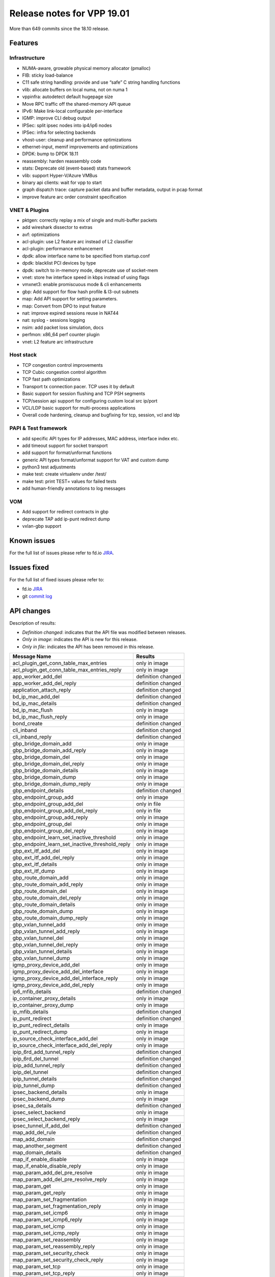 Release notes for VPP 19.01
===========================

More than 649 commits since the 18.10 release.

Features
--------

Infrastructure
~~~~~~~~~~~~~~

-  NUMA-aware, growable physical memory allocator (pmalloc)
-  FIB: sticky load-balance
-  C11 safe string handling: provide and use “safe” C string handling
   functions
-  vlib: allocate buffers on local numa, not on numa 1
-  vppinfra: autodetect default hugepage size
-  Move RPC traffic off the shared-memory API queue
-  IPv6: Make link-local configurable per-interface
-  IGMP: improve CLI debug output
-  IPSec: split ipsec nodes into ip4/ip6 nodes
-  IPSec: infra for selecting backends
-  vhost-user: cleanup and performance optimizations
-  ethernet-input, memif improvements and optimizations
-  DPDK: bump to DPDK 18.11
-  reassembly: harden reassembly code
-  stats: Deprecate old (event-based) stats framework
-  vlib: support Hyper-V/Azure VMBus
-  binary api clients: wait for vpp to start
-  graph dispatch trace: capture packet data and buffer metadata, output
   in pcap format
-  improve feature arc order constraint specification

VNET & Plugins
~~~~~~~~~~~~~~

-  pktgen: correctly replay a mix of single and multi-buffer packets
-  add wireshark dissector to extras
-  avf: optimizations
-  acl-plugin: use L2 feature arc instead of L2 classifier
-  acl-plugin: performance enhancement
-  dpdk: allow interface name to be specified from startup.conf
-  dpdk: blacklist PCI devices by type
-  dpdk: switch to in-memory mode, deprecate use of socket-mem
-  vnet: store hw interface speed in kbps instead of using flags
-  vmxnet3: enable promiscuous mode & cli enhancements
-  gbp: Add support for flow hash profile & l3-out subnets
-  map: Add API support for setting parameters.
-  map: Convert from DPO to input feature
-  nat: improve expired sessions reuse in NAT44
-  nat: syslog - sessions logging
-  nsim: add packet loss simulation, docs
-  perfmon: x86_64 perf counter plugin
-  vnet: L2 feature arc infrastructure

Host stack
~~~~~~~~~~

-  TCP congestion control improvements
-  TCP Cubic congestion control algorithm
-  TCP fast path optimizations
-  Transport tx connection pacer. TCP uses it by default
-  Basic support for session flushing and TCP PSH segments
-  TCP/session api support for configuring custom local src ip/port
-  VCL/LDP basic support for multi-process applications
-  Overall code hardening, cleanup and bugfixing for tcp, session, vcl
   and ldp

PAPI & Test framework
~~~~~~~~~~~~~~~~~~~~~

-  add specific API types for IP addresses, MAC address, interface index
   etc.
-  add timeout support for socket transport
-  add support for format/unformat functions
-  generic API types format/unformat support for VAT and custom dump
-  python3 test adjustments
-  make test: create virtualenv under /test/
-  make test: print TEST= values for failed tests
-  add human-friendly annotations to log messages

VOM
~~~

-  Add support for redirect contracts in gbp
-  deprecate TAP add ip-punt redirect dump
-  vxlan-gbp support

Known issues
------------

For the full list of issues please refer to fd.io
`JIRA <https://jira.fd.io>`__.

Issues fixed
------------

For the full list of fixed issues please refer to:

- fd.io `JIRA <https://jira.fd.io>`__
- git `commit log <https://git.fd.io/vpp/log/?h=stable/1901>`__


API changes
-----------

Description of results:

-  *Definition changed*: indicates that the API file was modified
   between releases.
-  *Only in image*: indicates the API is new for this release.
-  *Only in file*: indicates the API has been removed in this release.

=============================================== ==================
Message Name                                    Results
=============================================== ==================
acl_plugin_get_conn_table_max_entries           only in image
acl_plugin_get_conn_table_max_entries_reply     only in image
app_worker_add_del                              definition changed
app_worker_add_del_reply                        definition changed
application_attach_reply                        definition changed
bd_ip_mac_add_del                               definition changed
bd_ip_mac_details                               definition changed
bd_ip_mac_flush                                 only in image
bd_ip_mac_flush_reply                           only in image
bond_create                                     definition changed
cli_inband                                      definition changed
cli_inband_reply                                definition changed
gbp_bridge_domain_add                           only in image
gbp_bridge_domain_add_reply                     only in image
gbp_bridge_domain_del                           only in image
gbp_bridge_domain_del_reply                     only in image
gbp_bridge_domain_details                       only in image
gbp_bridge_domain_dump                          only in image
gbp_bridge_domain_dump_reply                    only in image
gbp_endpoint_details                            definition changed
gbp_endpoint_group_add                          only in image
gbp_endpoint_group_add_del                      only in file
gbp_endpoint_group_add_del_reply                only in file
gbp_endpoint_group_add_reply                    only in image
gbp_endpoint_group_del                          only in image
gbp_endpoint_group_del_reply                    only in image
gbp_endpoint_learn_set_inactive_threshold       only in image
gbp_endpoint_learn_set_inactive_threshold_reply only in image
gbp_ext_itf_add_del                             only in image
gbp_ext_itf_add_del_reply                       only in image
gbp_ext_itf_details                             only in image
gbp_ext_itf_dump                                only in image
gbp_route_domain_add                            only in image
gbp_route_domain_add_reply                      only in image
gbp_route_domain_del                            only in image
gbp_route_domain_del_reply                      only in image
gbp_route_domain_details                        only in image
gbp_route_domain_dump                           only in image
gbp_route_domain_dump_reply                     only in image
gbp_vxlan_tunnel_add                            only in image
gbp_vxlan_tunnel_add_reply                      only in image
gbp_vxlan_tunnel_del                            only in image
gbp_vxlan_tunnel_del_reply                      only in image
gbp_vxlan_tunnel_details                        only in image
gbp_vxlan_tunnel_dump                           only in image
igmp_proxy_device_add_del                       only in image
igmp_proxy_device_add_del_interface             only in image
igmp_proxy_device_add_del_interface_reply       only in image
igmp_proxy_device_add_del_reply                 only in image
ip6_mfib_details                                definition changed
ip_container_proxy_details                      only in image
ip_container_proxy_dump                         only in image
ip_mfib_details                                 definition changed
ip_punt_redirect                                definition changed
ip_punt_redirect_details                        only in image
ip_punt_redirect_dump                           only in image
ip_source_check_interface_add_del               only in image
ip_source_check_interface_add_del_reply         only in image
ipip_6rd_add_tunnel_reply                       definition changed
ipip_6rd_del_tunnel                             definition changed
ipip_add_tunnel_reply                           definition changed
ipip_del_tunnel                                 definition changed
ipip_tunnel_details                             definition changed
ipip_tunnel_dump                                definition changed
ipsec_backend_details                           only in image
ipsec_backend_dump                              only in image
ipsec_sa_details                                definition changed
ipsec_select_backend                            only in image
ipsec_select_backend_reply                      only in image
ipsec_tunnel_if_add_del                         definition changed
map_add_del_rule                                definition changed
map_add_domain                                  definition changed
map_another_segment                             definition changed
map_domain_details                              definition changed
map_if_enable_disable                           only in image
map_if_enable_disable_reply                     only in image
map_param_add_del_pre_resolve                   only in image
map_param_add_del_pre_resolve_reply             only in image
map_param_get                                   only in image
map_param_get_reply                             only in image
map_param_set_fragmentation                     only in image
map_param_set_fragmentation_reply               only in image
map_param_set_icmp6                             only in image
map_param_set_icmp6_reply                       only in image
map_param_set_icmp                              only in image
map_param_set_icmp_reply                        only in image
map_param_set_reassembly                        only in image
map_param_set_reassembly_reply                  only in image
map_param_set_security_check                    only in image
map_param_set_security_check_reply              only in image
map_param_set_tcp                               only in image
map_param_set_tcp_reply                         only in image
map_param_set_traffic_class                     only in image
map_param_set_traffic_class_reply               only in image
map_rule_details                                definition changed
memclnt_delete                                  definition changed
nat44_add_del_lb_static_mapping                 definition changed
nat44_lb_static_mapping_add_del_local           only in image
nat44_lb_static_mapping_add_del_local_reply     only in image
nat44_lb_static_mapping_details                 definition changed
nsim_configure                                  definition changed
punt                                            only in file
punt_details                                    only in image
punt_dump                                       only in image
punt_reply                                      only in file
punt_socket_deregister                          definition changed
punt_socket_details                             only in image
punt_socket_dump                                only in image
punt_socket_register                            definition changed
set_ip_flow_hash                                definition changed
set_punt                                        only in image
set_punt_reply                                  only in image
show_version_reply                              definition changed
stats_get_poller_delay                          only in file
stats_get_poller_delay_reply                    only in file
sw_interface_bond_details                       definition changed
sw_interface_details                            definition changed
sw_interface_ip6_set_link_local_address         only in file
sw_interface_ip6_set_link_local_address_reply   only in file
sw_interface_tap_v2_details                     definition changed
syslog_get_filter                               only in image
syslog_get_filter_reply                         only in image
syslog_get_sender                               only in image
syslog_get_sender_reply                         only in image
syslog_set_filter                               only in image
syslog_set_filter_reply                         only in image
syslog_set_sender                               only in image
syslog_set_sender_reply                         only in image
tap_create_v2                                   definition changed
unmap_segment                                   definition changed
vnet_bier_neighbor_counters                     only in file
vnet_get_summary_stats                          only in file
vnet_get_summary_stats_reply                    only in file
vnet_interface_combined_counters                only in file
vnet_interface_simple_counters                  only in file
vnet_ip4_fib_counters                           only in file
vnet_ip4_mfib_counters                          only in file
vnet_ip4_nbr_counters                           only in file
vnet_ip6_fib_counters                           only in file
vnet_ip6_mfib_counters                          only in file
vnet_ip6_nbr_counters                           only in file
vnet_per_interface_combined_counters            only in file
vnet_per_interface_simple_counters              only in file
vnet_udp_encap_counters                         only in file
want_bier_neighbor_stats                        only in file
want_bier_neighbor_stats_reply                  only in file
want_interface_combined_stats                   only in file
want_interface_combined_stats_reply             only in file
want_interface_simple_stats                     only in file
want_interface_simple_stats_reply               only in file
want_ip4_fib_stats                              only in file
want_ip4_fib_stats_reply                        only in file
want_ip4_mfib_stats                             only in file
want_ip4_mfib_stats_reply                       only in file
want_ip4_nbr_stats                              only in file
want_ip4_nbr_stats_reply                        only in file
want_ip6_fib_stats                              only in file
want_ip6_fib_stats_reply                        only in file
want_ip6_mfib_stats                             only in file
want_ip6_mfib_stats_reply                       only in file
want_ip6_nbr_stats                              only in file
want_ip6_nbr_stats_reply                        only in file
want_per_interface_combined_stats               only in file
want_per_interface_combined_stats_reply         only in file
want_per_interface_simple_stats                 only in file
want_per_interface_simple_stats_reply           only in file
want_stats                                      only in file
want_stats_reply                                only in file
want_udp_encap_stats                            only in file
want_udp_encap_stats_reply                      only in file
=============================================== ==================

Found 170 api message signature differences

Patches that changed API definitions
~~~~~~~~~~~~~~~~~~~~~~~~~~~~~~~~~~~~

``src/vnet/interface_types.api``

* `53fffa1 <https://gerrit.fd.io/r/gitweb?p=vpp.git;a=commit;h=53fffa1>`_ API: Add support for type aliases

``src/vnet/interface.api``

* `f49ba0e <https://gerrit.fd.io/r/gitweb?p=vpp.git;a=commit;h=f49ba0e>`_ stats: Deprecate old stats framework
* `53fffa1 <https://gerrit.fd.io/r/gitweb?p=vpp.git;a=commit;h=53fffa1>`_ API: Add support for type aliases
* `5100aa9 <https://gerrit.fd.io/r/gitweb?p=vpp.git;a=commit;h=5100aa9>`_ vnet: store hw interface speed in kbps instead of using flags

``src/vnet/syslog/syslog.api``

* `b4515b4 <https://gerrit.fd.io/r/gitweb?p=vpp.git;a=commit;h=b4515b4>`_ Add RFC5424 syslog protocol support (VPP-1139)

``src/vnet/fib/fib_types.api``

* `775f73c <https://gerrit.fd.io/r/gitweb?p=vpp.git;a=commit;h=775f73c>`_ FIB: encode the label stack in the FIB path during table dump

``src/vnet/ip/ip.api``

* `7c03ed4 <https://gerrit.fd.io/r/gitweb?p=vpp.git;a=commit;h=7c03ed4>`_ VOM: mroutes
* `3460b01 <https://gerrit.fd.io/r/gitweb?p=vpp.git;a=commit;h=3460b01>`_ api: ip_source_check_interface_add_del api is added.
* `609e121 <https://gerrit.fd.io/r/gitweb?p=vpp.git;a=commit;h=609e121>`_ VPP-1507: Added binary api to dump configured ip_punt_redirect
* `2af0e3a <https://gerrit.fd.io/r/gitweb?p=vpp.git;a=commit;h=2af0e3a>`_ flow-hash: Add symmetric flag for flow hashing
* `47527b2 <https://gerrit.fd.io/r/gitweb?p=vpp.git;a=commit;h=47527b2>`_ IP-punt: add documentation to the API and fix IP address init
* `5bb1eca <https://gerrit.fd.io/r/gitweb?p=vpp.git;a=commit;h=5bb1eca>`_ IPv6: Make link-local configurable per-interface (VPP-1446)
* `75b9f45 <https://gerrit.fd.io/r/gitweb?p=vpp.git;a=commit;h=75b9f45>`_ ip: add container proxy dump API (VPP-1364)

``src/vnet/ip/ip_types.api``

* `8c8acc0 <https://gerrit.fd.io/r/gitweb?p=vpp.git;a=commit;h=8c8acc0>`_ API: Change ip4_address and ip6_address to use type alias.
* `ffba3c3 <https://gerrit.fd.io/r/gitweb?p=vpp.git;a=commit;h=ffba3c3>`_ MAP: Use explicit address/prefix types in API

``src/vnet/ip/punt.api``

* `e88865d <https://gerrit.fd.io/r/gitweb?p=vpp.git;a=commit;h=e88865d>`_ VPP-1506: dump local punts and registered punt sockets

``src/vnet/ipsec/ipsec.api``

* `4c422f9 <https://gerrit.fd.io/r/gitweb?p=vpp.git;a=commit;h=4c422f9>`_ Add IPSec interface FIB index for TX packet
* `b4a7a7d <https://gerrit.fd.io/r/gitweb?p=vpp.git;a=commit;h=b4a7a7d>`_ Add UDP encap flag
* `b4d3053 <https://gerrit.fd.io/r/gitweb?p=vpp.git;a=commit;h=b4d3053>`_ ipsec: infra for selecting backends
* `871bca9 <https://gerrit.fd.io/r/gitweb?p=vpp.git;a=commit;h=871bca9>`_ VPP-1450: binary api call for dumping SPD to interface registration

``src/vnet/l2/l2.api``

* `e26c81f <https://gerrit.fd.io/r/gitweb?p=vpp.git;a=commit;h=e26c81f>`_ L2 BD API to flush all IP-MAC entries in the specified BD
* `8006c6a <https://gerrit.fd.io/r/gitweb?p=vpp.git;a=commit;h=8006c6a>`_ PAPI: Add MACAddress object wrapper for vl_api_mac_address_t
* `93cc3ee <https://gerrit.fd.io/r/gitweb?p=vpp.git;a=commit;h=93cc3ee>`_ GBP Endpoint Learning
* `4d5b917 <https://gerrit.fd.io/r/gitweb?p=vpp.git;a=commit;h=4d5b917>`_ BD ARP entry use common API types

``src/vnet/vxlan-gbp/vxlan_gbp.api``

* `93cc3ee <https://gerrit.fd.io/r/gitweb?p=vpp.git;a=commit;h=93cc3ee>`_ GBP Endpoint Learning

``src/vnet/ipip/ipip.api``

* `53fffa1 <https://gerrit.fd.io/r/gitweb?p=vpp.git;a=commit;h=53fffa1>`_ API: Add support for type aliases

``src/vnet/session/session.api``

* `d85de68 <https://gerrit.fd.io/r/gitweb?p=vpp.git;a=commit;h=d85de68>`_ vcl: wait for segments with segment handle
* `fa76a76 <https://gerrit.fd.io/r/gitweb?p=vpp.git;a=commit;h=fa76a76>`_ session: segment handle in accept/connect notifications
* `c1f5a43 <https://gerrit.fd.io/r/gitweb?p=vpp.git;a=commit;h=c1f5a43>`_ session: cleanup use of api_client_index
* `c0d532d <https://gerrit.fd.io/r/gitweb?p=vpp.git;a=commit;h=c0d532d>`_ session: mark apis for deprecation

``src/vnet/ethernet/ethernet_types.api``

* `8006c6a <https://gerrit.fd.io/r/gitweb?p=vpp.git;a=commit;h=8006c6a>`_ PAPI: Add MACAddress object wrapper for vl_api_mac_address_t

``src/vnet/bonding/bond.api``

* `ad9d528 <https://gerrit.fd.io/r/gitweb?p=vpp.git;a=commit;h=ad9d528>`_ bonding: support custom interface IDs

``src/vnet/devices/tap/tapv2.api``

* `754f24b <https://gerrit.fd.io/r/gitweb?p=vpp.git;a=commit;h=754f24b>`_ tapv2: add "tap_flags" field to the TAPv2 interface API

``src/vlibmemory/memclnt.api``

* `eaec2a6 <https://gerrit.fd.io/r/gitweb?p=vpp.git;a=commit;h=eaec2a6>`_ bapi: add options to have vpp cleanup client registration

``src/vpp/api/vpe.api``

* `f49ba0e <https://gerrit.fd.io/r/gitweb?p=vpp.git;a=commit;h=f49ba0e>`_ stats: Deprecate old stats framework
* `413f4a5 <https://gerrit.fd.io/r/gitweb?p=vpp.git;a=commit;h=413f4a5>`_ API: Use string type instead of u8.

``src/plugins/acl/acl.api``

* `bb5d22d <https://gerrit.fd.io/r/gitweb?p=vpp.git;a=commit;h=bb5d22d>`_ New api in order to get max entries of connection table is added.

``src/plugins/nsim/nsim.api``

* `10c5ff1 <https://gerrit.fd.io/r/gitweb?p=vpp.git;a=commit;h=10c5ff1>`_ nsim: add packet loss simulation, docs

``src/plugins/gbp/gbp.api``

* `1c17e2e <https://gerrit.fd.io/r/gitweb?p=vpp.git;a=commit;h=1c17e2e>`_ GBP: add allowed ethertypes to contracts
* `b6a4795 <https://gerrit.fd.io/r/gitweb?p=vpp.git;a=commit;h=b6a4795>`_ GBP: l3-out subnets
* `33b81da <https://gerrit.fd.io/r/gitweb?p=vpp.git;a=commit;h=33b81da>`_ vom: Add support for redirect contracts in gbp
* `13a08cc <https://gerrit.fd.io/r/gitweb?p=vpp.git;a=commit;h=13a08cc>`_ GBP: redirect contracts
* `c29c0af <https://gerrit.fd.io/r/gitweb?p=vpp.git;a=commit;h=c29c0af>`_ GBP: Endpoints with VLAN tags and birdges that don't learn
* `93cc3ee <https://gerrit.fd.io/r/gitweb?p=vpp.git;a=commit;h=93cc3ee>`_ GBP Endpoint Learning

``src/plugins/nat/nat.api``

* `b686508 <https://gerrit.fd.io/r/gitweb?p=vpp.git;a=commit;h=b686508>`_ NAT44: nat44_add_del_lb_static_mapping enhancements (VPP-1514)

``src/plugins/map/map.api``

* `fc7344f <https://gerrit.fd.io/r/gitweb?p=vpp.git;a=commit;h=fc7344f>`_ MAP: Convert from DPO to input feature.
* `f34597f <https://gerrit.fd.io/r/gitweb?p=vpp.git;a=commit;h=f34597f>`_ MAP: Add API support for MAP input feature.
* `5a2e278 <https://gerrit.fd.io/r/gitweb?p=vpp.git;a=commit;h=5a2e278>`_ MAP: Add API support for setting parameters.
* `a173a7a <https://gerrit.fd.io/r/gitweb?p=vpp.git;a=commit;h=a173a7a>`_ MAP: Use bool type in map.api instead of u8.
* `ffba3c3 <https://gerrit.fd.io/r/gitweb?p=vpp.git;a=commit;h=ffba3c3>`_ MAP: Use explicit address/prefix types in API

``src/plugins/igmp/igmp.api``

* `97748ca <https://gerrit.fd.io/r/gitweb?p=vpp.git;a=commit;h=97748ca>`_ IGMP: proxy device

